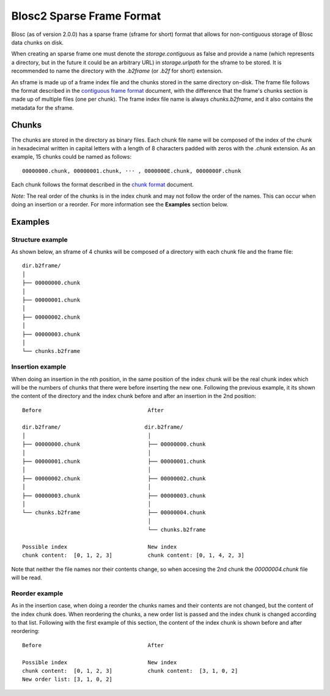 Blosc2 Sparse Frame Format
==========================

Blosc (as of version 2.0.0) has a sparse frame (sframe for short) format that allows for non-contiguous storage of Blosc data chunks on disk.

When creating an sparse frame one must denote the `storage.contiguous` as false and provide a name (which represents a directory, but in the future it could be an arbitrary URL) in `storage.urlpath` for the sframe to be stored. It is recommended to name the directory with the `.b2frame` (or `.b2f` for short) extension.

An sframe is made up of a frame index file and the chunks stored in the same directory on-disk.  The frame file follows the format described in the `contiguous frame format <README_CFRAME_FORMAT.rst>`_ document, with the difference that the frame's chunks section is made up of multiple files (one per chunk). The frame index file name is always `chunks.b2frame`, and it also contains the metadata for the sframe.

Chunks
------

The chunks are stored in the directory as binary files. Each chunk file name will be composed of the index of the chunk in hexadecimal written in capital letters with a length of 8 characters padded with zeros with the `.chunk` extension. As an example, 15 chunks could be named as follows::

 00000000.chunk, 00000001.chunk, ··· , 0000000E.chunk, 0000000F.chunk

Each chunk follows the format described in the `chunk format <README_CHUNK_FORMAT.rst>`_ document.

*Note:* The real order of the chunks is in the index chunk and may not follow the order of the names. This can occur when doing an insertion or a reorder. For more information see the **Examples** section below.

Examples
--------

Structure example
^^^^^^^^^^^^^^^^^
As shown below, an sframe of 4 chunks will be composed of a directory with each chunk file and the frame file::

 dir.b2frame/
 │
 ├── 00000000.chunk
 │
 ├── 00000001.chunk
 │
 ├── 00000002.chunk
 │
 ├── 00000003.chunk
 │
 └── chunks.b2frame


Insertion example
^^^^^^^^^^^^^^^^^
When doing an insertion in the nth position, in the same position of the index chunk will be the real chunk index which will be the numbers of chunks that there were before inserting the new one. Following the previous example, it its shown the content of the directory and the index chunk before and after an insertion in the 2nd position::

 Before                                 After

 dir.b2frame/                          dir.b2frame/
 │                                      │
 ├── 00000000.chunk                     ├── 00000000.chunk
 │                                      │
 ├── 00000001.chunk                     ├── 00000001.chunk
 │                                      │
 ├── 00000002.chunk                     ├── 00000002.chunk
 │                                      │
 ├── 00000003.chunk                     ├── 00000003.chunk
 │                                      │
 └── chunks.b2frame                     ├── 00000004.chunk
                                        │
                                        └── chunks.b2frame

 Possible index                         New index
 chunk content:  [0, 1, 2, 3]           chunk content: [0, 1, 4, 2, 3]

Note that neither the file names nor their contents change, so when accesing the 2nd chunk the `00000004.chunk` file will be read.


Reorder example
^^^^^^^^^^^^^^^
As in the insertion case, when doing a reorder the chunks names and their contents are not changed, but the content of the index chunk does. When reordering the chunks, a new order list is passed and the index chunk is changed according to that list. Following with the first example of this section, the content of the index chunk is shown before and after reordering::

 Before                                 After

 Possible index                         New index
 chunk content:  [0, 1, 2, 3]           chunk content:  [3, 1, 0, 2]
 New order list: [3, 1, 0, 2]

